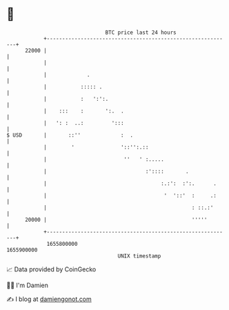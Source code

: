 * 👋

#+begin_example
                                   BTC price last 24 hours                    
               +------------------------------------------------------------+ 
         22000 |                                                            | 
               |                                                            | 
               |             .                                              | 
               |           ::::: .                                          | 
               |           :   ':':.                                        | 
               |    :::    :       ':.  .                                   | 
               |   ': :  ..:         ':::                                   | 
   $ USD       |       ::''             :  .                                | 
               |        '               '::'':.::                           | 
               |                         ''   ' :.....                      | 
               |                                :'::::       .              | 
               |                                     :.:':  :':.      .     | 
               |                                      '  '::'  :     .:     | 
               |                                               : ::.:'      | 
         20000 |                                               '''''        | 
               +------------------------------------------------------------+ 
                1655800000                                        1655900000  
                                       UNIX timestamp                         
#+end_example
📈 Data provided by CoinGecko

🧑‍💻 I'm Damien

✍️ I blog at [[https://www.damiengonot.com][damiengonot.com]]
